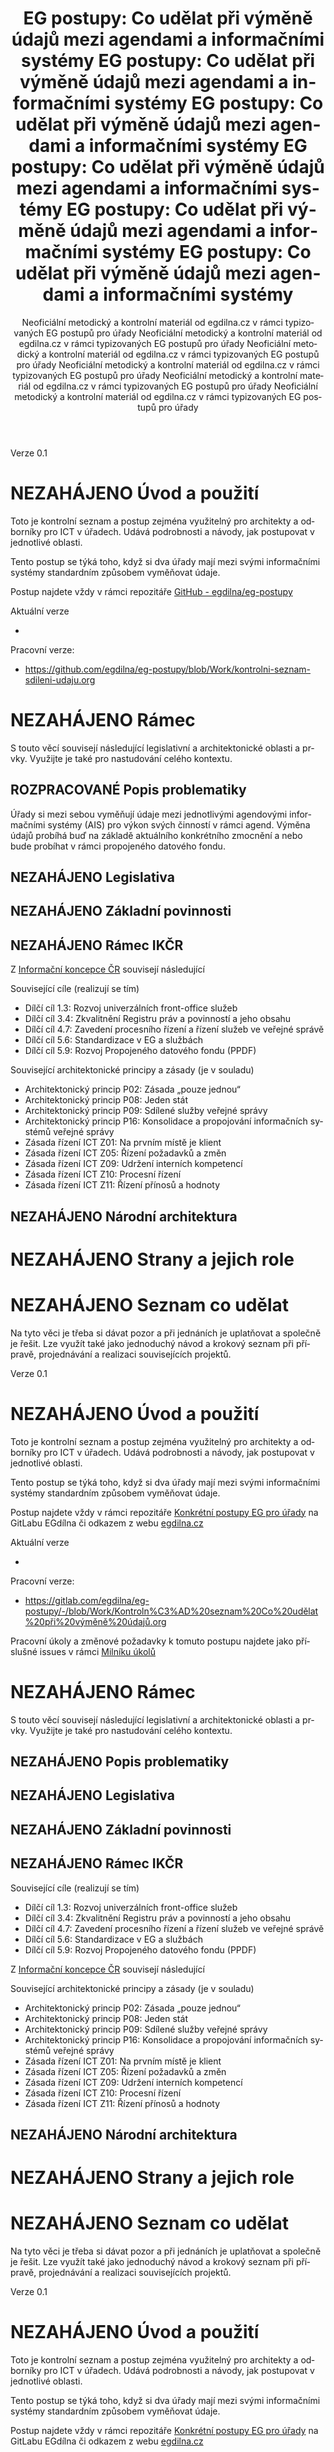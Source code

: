 #+TITLE: EG postupy: Co udělat při výměně údajů mezi agendami a informačními systémy
#+AUTHOR: Neoficiální metodický a kontrolní materiál od egdilna.cz v rámci typizovaných EG postupů pro úřady
#+LANGUAGE: cs
#+OPTIONS: H:4 toc:nil prop:1  
#+TODO: NEZAHÁJENO(n) ZADÁNO(z) ROZPRACOVANÉ(r) DODĚLAT(d) POKOREKTUŘE UPRAVOVÁNO(u) | KEKOREKTUŘE(k) HOTOVO(h) FINÁLNÍ(f) AKTUALIZOVÁNO(a@)
Verze 0.1

* NEZAHÁJENO Úvod a použití
Toto je kontrolní seznam a postup zejména využitelný pro architekty a odborníky pro ICT v úřadech. Udává podrobnosti a návody, jak postupovat v jednotlivé oblasti.

Tento postup se týká toho, když si dva úřady mají mezi svými informačními systémy standardním způsobem vyměňovat údaje.

Postup najdete vždy v rámci repozitáře [[https://github.com/egdilna/eg-postupy][GitHub - egdilna/eg-postupy]]

Aktuální verze

- 

Pracovní verze:

- [[https://github.com/egdilna/eg-postupy/blob/Work/kontrolni-seznam-sdileni-udaju.org][https://github.com/egdilna/eg-postupy/blob/Work/kontrolni-seznam-sdileni-udaju.org]]



* NEZAHÁJENO Rámec
S touto věcí souvisejí následující legislativní a architektonické oblasti a prvky. Využijte je také pro nastudování celého kontextu.
** ROZPRACOVANÉ Popis problematiky
Úřady si mezi sebou vyměňují údaje mezi jednotlivými agendovými informačními systémy (AIS) pro výkon svých činností v rámci agend. Výměna údajů probíhá buď na základě aktuálního konkrétního zmocnění a nebo bude probíhat v rámci propojeného datového fondu.
** NEZAHÁJENO Legislativa
** NEZAHÁJENO Základní povinnosti
** NEZAHÁJENO Rámec IKČR
Z [[https://archi.gov.cz/ikcr][Informační koncepce ČR]] 
souvisejí následující

Související cíle (realizují se tím)

- Dílčí cíl 1.3: Rozvoj univerzálních front-office služeb
- Dílčí cíl 3.4: Zkvalitnění Registru práv a povinností a jeho obsahu
- Dílčí cíl 4.7: Zavedení procesního řízení a řízení služeb ve veřejné správě
- Dílčí cíl 5.6: Standardizace v EG a službách
- Dílčí cíl 5.9: Rozvoj Propojeného datového fondu (PPDF)

Související architektonické principy a zásady  (je v souladu)

- Architektonický princip P02: Zásada „pouze jednou“
- Architektonický princip P08: Jeden stát
- Architektonický princip P09: Sdílené služby veřejné správy
- Architektonický princip P16: Konsolidace a propojování informačních systémů veřejné správy
- Zásada řízení ICT Z01: Na prvním místě je klient
- Zásada řízení ICT Z05: Řízení požadavků a změn
- Zásada řízení ICT Z09: Udržení interních kompetencí
- Zásada řízení ICT Z10: Procesní řízení
- Zásada řízení ICT Z11: Řízení přínosů a hodnoty

** NEZAHÁJENO Národní architektura
* NEZAHÁJENO Strany a jejich role
* NEZAHÁJENO Seznam co udělat
Na tyto věci je třeba si dávat pozor a při jednáních je uplatňovat a společně je řešit. Lze využít také jako jednoduchý návod a krokový seznam při přípravě, projednávání a realizaci souvisejících projektů.
    #+TITLE: EG postupy: Co udělat při výměně údajů mezi agendami a informačními systémy
#+AUTHOR: Neoficiální metodický a kontrolní materiál od egdilna.cz v rámci typizovaných EG postupů pro úřady
#+LANGUAGE: cs
#+OPTIONS: H:4 toc:nil prop:1  
#+TODO: NEZAHÁJENO(n) ZADÁNO(z) ROZPRACOVANÉ(r) DODĚLAT(d) POKOREKTUŘE UPRAVOVÁNO(u) | KEKOREKTUŘE(k) HOTOVO(h) FINÁLNÍ(f) AKTUALIZOVÁNO(a@)
Verze 0.1

* NEZAHÁJENO Úvod a použití
Toto je kontrolní seznam a postup zejména využitelný pro architekty a odborníky pro ICT v úřadech. Udává podrobnosti a návody, jak postupovat v jednotlivé oblasti.

Tento postup se týká toho, když si dva úřady mají mezi svými informačními systémy standardním způsobem vyměňovat údaje.

Postup najdete vždy v rámci repozitáře [[https://gitlab.com/egdilna/eg-postupy][Konkrétní postupy EG pro úřady]] na GitLabu EGdílna či odkazem z webu [[http://www.egdilna.cz][egdilna.cz]]

Aktuální verze

- 

Pracovní verze:

- [[https://gitlab.com/egdilna/eg-postupy/-/blob/Work/Kontroln%C3%AD%20seznam%20Co%20udělat%20při%20výměně%20údajů.org][https://gitlab.com/egdilna/eg-postupy/-/blob/Work/Kontroln%C3%AD%20seznam%20Co%20udělat%20při%20výměně%20údajů.org]]

Pracovní úkoly a změnové požadavky k tomuto postupu najdete jako příslušné  issues v rámci [[https://gitlab.com/egdilna/eg-postupy/-/milestones/1][Milníku úkolů]]

* NEZAHÁJENO Rámec
S touto věcí souvisejí následující legislativní a architektonické oblasti a prvky. Využijte je také pro nastudování celého kontextu.
** NEZAHÁJENO Popis problematiky
** NEZAHÁJENO Legislativa
** NEZAHÁJENO Základní povinnosti
** NEZAHÁJENO Rámec IKČR
Související cíle (realizují se tím)

- Dílčí cíl 1.3: Rozvoj univerzálních front-office služeb
- Dílčí cíl 3.4: Zkvalitnění Registru práv a povinností a jeho obsahu
- Dílčí cíl 4.7: Zavedení procesního řízení a řízení služeb ve veřejné správě
- Dílčí cíl 5.6: Standardizace v EG a službách
- Dílčí cíl 5.9: Rozvoj Propojeného datového fondu (PPDF)

Z [[https://archi.gov.cz/ikcr][Informační koncepce ČR]] souvisejí následující

Související architektonické principy a zásady  (je v souladu)

- Architektonický princip P02: Zásada „pouze jednou“
- Architektonický princip P08: Jeden stát
- Architektonický princip P09: Sdílené služby veřejné správy
- Architektonický princip P16: Konsolidace a propojování informačních systémů veřejné správy
- Zásada řízení ICT Z01: Na prvním místě je klient
- Zásada řízení ICT Z05: Řízení požadavků a změn
- Zásada řízení ICT Z09: Udržení interních kompetencí
- Zásada řízení ICT Z10: Procesní řízení
- Zásada řízení ICT Z11: Řízení přínosů a hodnoty

** NEZAHÁJENO Národní architektura
* NEZAHÁJENO Strany a jejich role
* NEZAHÁJENO Seznam co udělat
Na tyto věci je třeba si dávat pozor a při jednáních je uplatňovat a společně je řešit. Lze využít také jako jednoduchý návod a krokový seznam při přípravě, projednávání a realizaci souvisejících projektů.
    #+TITLE: EG postupy: Co udělat při výměně údajů mezi agendami a informačními systémy
#+AUTHOR: Neoficiální metodický a kontrolní materiál od egdilna.cz v rámci typizovaných EG postupů pro úřady
#+LANGUAGE: cs
#+OPTIONS: H:4 toc:nil prop:1  
#+TODO: NEZAHÁJENO(n) ZADÁNO(z) ROZPRACOVANÉ(r) DODĚLAT(d) POKOREKTUŘE UPRAVOVÁNO(u) | KEKOREKTUŘE(k) HOTOVO(h) FINÁLNÍ(f) AKTUALIZOVÁNO(a@)
Verze 0.1

* NEZAHÁJENO Úvod a použití
Toto je kontrolní seznam a postup zejména využitelný pro architekty a odborníky pro ICT v úřadech. Udává podrobnosti a návody, jak postupovat v jednotlivé oblasti.

Tento postup se týká toho, když si dva úřady mají mezi svými informačními systémy standardním způsobem vyměňovat údaje.

Postup najdete vždy v rámci repozitáře [[https://gitlab.com/egdilna/eg-postupy][Konkrétní postupy EG pro úřady]] na GitLabu EGdílna či odkazem z webu [[http://www.egdilna.cz][egdilna.cz]]

Aktuální verze

- 

Pracovní verze:

- https://gitlab.com/egdilna/eg-postupy/-/blob/Work/Kontroln%C3%AD%20seznam%20Co%20udělat%20při%20výměně%20údajů.org

Pracovní úkoly a změnové požadavky k tomuto postupu najdete jako příslušné  issues v rámci [[https://gitlab.com/egdilna/eg-postupy/-/milestones/1][Milníku úkolů]]

* NEZAHÁJENO Rámec
S touto věcí souvisejí následující legislativní a architektonické oblasti a prvky. Využijte je také pro nastudování celého kontextu.
** NEZAHÁJENO Popis problematiky
** NEZAHÁJENO Legislativa
** NEZAHÁJENO Základní povinnosti
** NEZAHÁJENO Rámec IKČR

Z [[https://archi.gov.cz/ikcr][Informační koncepce ČR]] 
souvisejí následující

-----

Související cíle (realizují se tím)

- Dílčí cíl 1.3: Rozvoj univerzálních front-office služeb
- Dílčí cíl 3.4: Zkvalitnění Registru práv a povinností a jeho obsahu
- Dílčí cíl 4.7: Zavedení procesního řízení a řízení služeb ve veřejné správě
- Dílčí cíl 5.6: Standardizace v EG a službách
- Dílčí cíl 5.9: Rozvoj Propojeného datového fondu (PPDF)

-----

Související architektonické principy a zásady  (je v souladu)

- Architektonický princip P02: Zásada „pouze jednou“
- Architektonický princip P08: Jeden stát
- Architektonický princip P09: Sdílené služby veřejné správy
- Architektonický princip P16: Konsolidace a propojování informačních systémů veřejné správy
- Zásada řízení ICT Z01: Na prvním místě je klient
- Zásada řízení ICT Z05: Řízení požadavků a změn
- Zásada řízení ICT Z09: Udržení interních kompetencí
- Zásada řízení ICT Z10: Procesní řízení
- Zásada řízení ICT Z11: Řízení přínosů a hodnoty

** NEZAHÁJENO Národní architektura
* NEZAHÁJENO Strany a jejich role
* NEZAHÁJENO Seznam co udělat
Na tyto věci je třeba si dávat pozor a při jednáních je uplatňovat a společně je řešit. Lze využít také jako jednoduchý návod a krokový seznam při přípravě, projednávání a realizaci souvisejících projektů.
    #+TITLE: EG postupy: Co udělat při výměně údajů mezi agendami a informačními systémy
#+AUTHOR: Neoficiální metodický a kontrolní materiál od egdilna.cz v rámci typizovaných EG postupů pro úřady
#+LANGUAGE: cs
#+OPTIONS: H:4 toc:nil prop:1  
#+TODO: NEZAHÁJENO(n) ZADÁNO(z) ROZPRACOVANÉ(r) DODĚLAT(d) POKOREKTUŘE UPRAVOVÁNO(u) | KEKOREKTUŘE(k) HOTOVO(h) FINÁLNÍ(f) AKTUALIZOVÁNO(a@)
Verze 0.1

* NEZAHÁJENO Úvod a použití
Toto je kontrolní seznam a postup zejména využitelný pro architekty a odborníky pro ICT v úřadech. Udává podrobnosti a návody, jak postupovat v jednotlivé oblasti.

Tento postup se týká toho, když si dva úřady mají mezi svými informačními systémy standardním způsobem vyměňovat údaje.

Postup najdete vždy v rámci repozitáře [[https://gitlab.com/egdilna/eg-postupy][Konkrétní postupy EG pro úřady]] na GitLabu EGdílna či odkazem z webu [[http://www.egdilna.cz][egdilna.cz]]

Aktuální verze

- 

Pracovní verze:

- [[https://gitlab.com/egdilna/eg-postupy/-/blob/Work/Kontroln%C3%AD%20seznam%20Co%20udělat%20při%20výměně%20údajů.org][https://gitlab.com/egdilna/eg-postupy/-/blob/Work/Kontroln%C3%AD%20seznam%20Co%20udělat%20při%20výměně%20údajů.org]]

Pracovní úkoly a změnové požadavky k tomuto postupu najdete jako příslušné  issues v rámci [[https://gitlab.com/egdilna/eg-postupy/-/milestones/1][Milníku úkolů]]

* NEZAHÁJENO Rámec
S touto věcí souvisejí následující legislativní a architektonické oblasti a prvky. Využijte je také pro nastudování celého kontextu.
** NEZAHÁJENO Popis problematiky
** NEZAHÁJENO Legislativa
** NEZAHÁJENO Základní povinnosti
** NEZAHÁJENO Rámec IKČR
Související cíle (realizují se tím)

- Dílčí cíl 1.3: Rozvoj univerzálních front-office služeb
- Dílčí cíl 3.4: Zkvalitnění Registru práv a povinností a jeho obsahu
- Dílčí cíl 4.7: Zavedení procesního řízení a řízení služeb ve veřejné správě
- Dílčí cíl 5.6: Standardizace v EG a službách
- Dílčí cíl 5.9: Rozvoj Propojeného datového fondu (PPDF)

Z [[https://archi.gov.cz/ikcr][Informační koncepce ČR]] souvisejí následující

Související architektonické principy a zásady  (je v souladu)

- Architektonický princip P02: Zásada „pouze jednou“
- Architektonický princip P08: Jeden stát
- Architektonický princip P09: Sdílené služby veřejné správy
- Architektonický princip P16: Konsolidace a propojování informačních systémů veřejné správy
- Zásada řízení ICT Z01: Na prvním místě je klient
- Zásada řízení ICT Z05: Řízení požadavků a změn
- Zásada řízení ICT Z09: Udržení interních kompetencí
- Zásada řízení ICT Z10: Procesní řízení
- Zásada řízení ICT Z11: Řízení přínosů a hodnoty

** NEZAHÁJENO Národní architektura
* NEZAHÁJENO Strany a jejich role
* NEZAHÁJENO Seznam co udělat
Na tyto věci je třeba si dávat pozor a při jednáních je uplatňovat a společně je řešit. Lze využít také jako jednoduchý návod a krokový seznam při přípravě, projednávání a realizaci souvisejících projektů.
    #+TITLE: EG postupy: Co udělat při výměně údajů mezi agendami a informačními systémy
#+AUTHOR: Neoficiální metodický a kontrolní materiál od egdilna.cz v rámci typizovaných EG postupů pro úřady
#+LANGUAGE: cs
#+OPTIONS: H:4 toc:nil prop:1  
#+TODO: NEZAHÁJENO(n) ZADÁNO(z) ROZPRACOVANÉ(r) DODĚLAT(d) POKOREKTUŘE UPRAVOVÁNO(u) | KEKOREKTUŘE(k) HOTOVO(h) FINÁLNÍ(f) AKTUALIZOVÁNO(a@)
Verze 0.1

* NEZAHÁJENO Úvod a použití
Toto je kontrolní seznam a postup zejména využitelný pro architekty a odborníky pro ICT v úřadech. Udává podrobnosti a návody, jak postupovat v jednotlivé oblasti.

Tento postup se týká toho, když si dva úřady mají mezi svými informačními systémy standardním způsobem vyměňovat údaje.

Postup najdete vždy v rámci repozitáře [[https://gitlab.com/egdilna/eg-postupy][Konkrétní postupy EG pro úřady]] na GitLabu EGdílna či odkazem z webu [[http://www.egdilna.cz][egdilna.cz]]

Aktuální verze

- 

Pracovní verze:

- https://gitlab.com/egdilna/eg-postupy/-/blob/Work/Kontroln%C3%AD%20seznam%20Co%20udělat%20při%20výměně%20údajů.org

Pracovní úkoly a změnové požadavky k tomuto postupu najdete jako příslušné  issues v rámci [[https://gitlab.com/egdilna/eg-postupy/-/milestones/1][Milníku úkolů]]

* NEZAHÁJENO Rámec
S touto věcí souvisejí následující legislativní a architektonické oblasti a prvky. Využijte je také pro nastudování celého kontextu.
** NEZAHÁJENO Popis problematiky
** NEZAHÁJENO Legislativa
** NEZAHÁJENO Základní povinnosti
** NEZAHÁJENO Rámec IKČR
Z [[https://archi.gov.cz/ikcr][Informační koncepce ČR]] 
souvisejí následující

Související cíle (realizují se tím)

- Dílčí cíl 1.3: Rozvoj univerzálních front-office služeb
- Dílčí cíl 3.4: Zkvalitnění Registru práv a povinností a jeho obsahu
- Dílčí cíl 4.7: Zavedení procesního řízení a řízení služeb ve veřejné správě
- Dílčí cíl 5.6: Standardizace v EG a službách
- Dílčí cíl 5.9: Rozvoj Propojeného datového fondu (PPDF)

Související architektonické principy a zásady  (je v souladu)

- Architektonický princip P02: Zásada „pouze jednou“
- Architektonický princip P08: Jeden stát
- Architektonický princip P09: Sdílené služby veřejné správy
- Architektonický princip P16: Konsolidace a propojování informačních systémů veřejné správy
- Zásada řízení ICT Z01: Na prvním místě je klient
- Zásada řízení ICT Z05: Řízení požadavků a změn
- Zásada řízení ICT Z09: Udržení interních kompetencí
- Zásada řízení ICT Z10: Procesní řízení
- Zásada řízení ICT Z11: Řízení přínosů a hodnoty

** NEZAHÁJENO Národní architektura
* NEZAHÁJENO Strany a jejich role
* NEZAHÁJENO Seznam co udělat
Na tyto věci je třeba si dávat pozor a při jednáních je uplatňovat a společně je řešit. Lze využít také jako jednoduchý návod a krokový seznam při přípravě, projednávání a realizaci souvisejících projektů.
    #+TITLE: EG postupy: Co udělat při výměně údajů mezi agendami a informačními systémy
#+AUTHOR: Neoficiální metodický a kontrolní materiál od egdilna.cz v rámci typizovaných EG postupů pro úřady
#+LANGUAGE: cs
#+OPTIONS: H:4 toc:nil prop:1  
#+TODO: NEZAHÁJENO(n) ZADÁNO(z) ROZPRACOVANÉ(r) DODĚLAT(d) POKOREKTUŘE UPRAVOVÁNO(u) | KEKOREKTUŘE(k) HOTOVO(h) FINÁLNÍ(f) AKTUALIZOVÁNO(a@)
Verze 0.1

* NEZAHÁJENO Úvod a použití
Toto je kontrolní seznam a postup zejména využitelný pro architekty a odborníky pro ICT v úřadech. Udává podrobnosti a návody, jak postupovat v jednotlivé oblasti.

Tento postup se týká toho, když si dva úřady mají mezi svými informačními systémy standardním způsobem vyměňovat údaje.

Postup najdete vždy v rámci repozitáře [[https://gitlab.com/egdilna/eg-postupy][Konkrétní postupy EG pro úřady]] na GitLabu EGdílna či odkazem z webu [[http://www.egdilna.cz][egdilna.cz]]

Aktuální verze

- 

Pracovní verze:

- [[https://gitlab.com/egdilna/eg-postupy/-/blob/Work/Kontroln%C3%AD%20seznam%20Co%20udělat%20při%20výměně%20údajů.org][https://gitlab.com/egdilna/eg-postupy/-/blob/Work/Kontroln%C3%AD%20seznam%20Co%20udělat%20při%20výměně%20údajů.org]]

Pracovní úkoly a změnové požadavky k tomuto postupu najdete jako příslušné  issues v rámci [[https://gitlab.com/egdilna/eg-postupy/-/milestones/1][Milníku úkolů]]

* NEZAHÁJENO Rámec
S touto věcí souvisejí následující legislativní a architektonické oblasti a prvky. Využijte je také pro nastudování celého kontextu.
** NEZAHÁJENO Popis problematiky
** NEZAHÁJENO Legislativa
** NEZAHÁJENO Základní povinnosti
** NEZAHÁJENO Rámec IKČR
Související cíle (realizují se tím)

- Dílčí cíl 1.3: Rozvoj univerzálních front-office služeb
- Dílčí cíl 3.4: Zkvalitnění Registru práv a povinností a jeho obsahu
- Dílčí cíl 4.7: Zavedení procesního řízení a řízení služeb ve veřejné správě
- Dílčí cíl 5.6: Standardizace v EG a službách
- Dílčí cíl 5.9: Rozvoj Propojeného datového fondu (PPDF)

Z [[https://archi.gov.cz/ikcr][Informační koncepce ČR]] souvisejí následující

Související architektonické principy a zásady  (je v souladu)

- Architektonický princip P02: Zásada „pouze jednou“
- Architektonický princip P08: Jeden stát
- Architektonický princip P09: Sdílené služby veřejné správy
- Architektonický princip P16: Konsolidace a propojování informačních systémů veřejné správy
- Zásada řízení ICT Z01: Na prvním místě je klient
- Zásada řízení ICT Z05: Řízení požadavků a změn
- Zásada řízení ICT Z09: Udržení interních kompetencí
- Zásada řízení ICT Z10: Procesní řízení
- Zásada řízení ICT Z11: Řízení přínosů a hodnoty

** NEZAHÁJENO Národní architektura
* NEZAHÁJENO Strany a jejich role
* NEZAHÁJENO Seznam co udělat
Na tyto věci je třeba si dávat pozor a při jednáních je uplatňovat a společně je řešit. Lze využít také jako jednoduchý návod a krokový seznam při přípravě, projednávání a realizaci souvisejících projektů.

